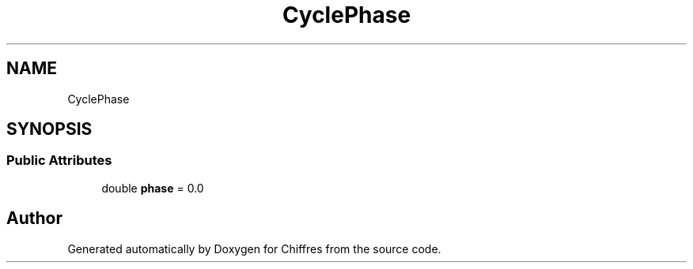 .TH "CyclePhase" 3 "Chiffres" \" -*- nroff -*-
.ad l
.nh
.SH NAME
CyclePhase
.SH SYNOPSIS
.br
.PP
.SS "Public Attributes"

.in +1c
.ti -1c
.RI "double \fBphase\fP = 0\&.0"
.br
.in -1c

.SH "Author"
.PP 
Generated automatically by Doxygen for Chiffres from the source code\&.
